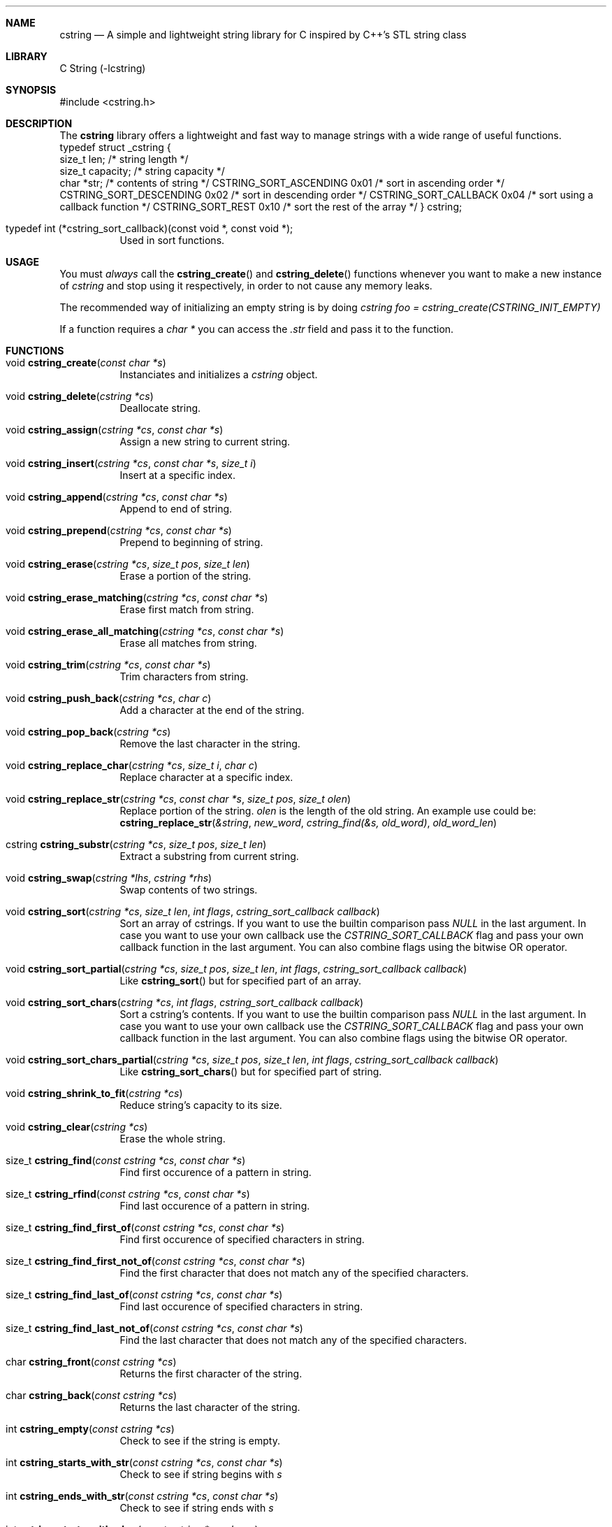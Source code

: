 .Dd cstring\-VERSION
.Dt CSTRING 3
.Sh NAME
.Nm cstring
.Nd A simple and lightweight string library for C inspired by C++'s
STL string class
.Sh LIBRARY
C String (-lcstring)
.Sh SYNOPSIS
#include <cstring.h>
.Sh DESCRIPTION
.Pp
The
.Nm
library offers a lightweight and fast way to manage
strings with a wide range of useful functions.
.Bl -tag -width Ds
typedef struct _cstring {
        size_t len;             /* string length */
        size_t capacity;        /* string capacity */
        char *str;              /* contents of string */
CSTRING_SORT_ASCENDING 0x01     /* sort in ascending order */
CSTRING_SORT_DESCENDING 0x02    /* sort in descending order */
CSTRING_SORT_CALLBACK 0x04      /* sort using a callback function */
CSTRING_SORT_REST 0x10          /* sort the rest of the array */
} cstring;
.It typedef\ int\ (*cstring_sort_callback)(const void *, const void *);
Used in sort functions.
.El
.Sh USAGE
You must
.Ar always
call the
.Fn cstring_create
and
.Fn cstring_delete
functions whenever you want to make a new instance of
.Ar cstring
and stop using it respectively, in order to not cause any memory
leaks.
.Pp
The recommended way of initializing an empty string is by doing
.Ar cstring foo = cstring_create(CSTRING_INIT_EMPTY)
.Pp
If a function requires a
.Ar char *
you can access the
.Ar .str
field and pass it to the function.
.Sh FUNCTIONS
.Bl -tag -width Ds
.It void Fn cstring_create "const char *s"
Instanciates and initializes a
.Ar cstring
object.
.It void Fn cstring_delete "cstring *cs"
Deallocate string.
.It void Fn cstring_assign "cstring *cs" "const char *s"
Assign a new string to current string.
.It void Fn cstring_insert "cstring *cs" "const char *s" "size_t i"
Insert at a specific index.
.It void Fn cstring_append "cstring *cs" "const char *s"
Append to end of string.
.It void Fn cstring_prepend "cstring *cs" "const char *s"
Prepend to beginning of string.
.It void Fn cstring_erase "cstring *cs" "size_t pos" "size_t len"
Erase a portion of the string.
.It void Fn cstring_erase_matching "cstring *cs" "const char *s"
Erase first match from string.
.It void Fn cstring_erase_all_matching "cstring *cs" "const char *s"
Erase all matches from string.
.It void Fn cstring_trim "cstring *cs" "const char *s"
Trim characters from string.
.It void Fn cstring_push_back "cstring *cs" "char c"
Add a character at the end of the string.
.It void Fn cstring_pop_back "cstring *cs"
Remove the last character in the string.
.It void Fn cstring_replace_char "cstring *cs" "size_t i" "char c"
Replace character at a specific index.
.It void Fn cstring_replace_str "cstring *cs" "const char *s" "size_t pos" "size_t olen"
Replace portion of the string.
.Ar olen
is the length of the old string.
An example use could be:
.br
.Fn cstring_replace_str "&string" "new_word" "cstring_find(&s, old_word)" "old_word_len"
.It cstring Fn cstring_substr "cstring *cs" "size_t pos" "size_t len"
Extract a substring from current string.
.It void Fn cstring_swap "cstring *lhs" "cstring *rhs"
Swap contents of two strings.
.It void Fn cstring_sort "cstring *cs" "size_t len" "int flags" "cstring_sort_callback callback"
Sort an array of cstrings.
If you want to use the builtin comparison pass
.Ar NULL
in the last argument.
In case you want to use your own callback use the
.Ar CSTRING_SORT_CALLBACK
flag and pass your own callback function in the last argument.
You can also combine flags using the bitwise OR operator.
.It void Fn cstring_sort_partial "cstring *cs" "size_t pos" "size_t len" "int flags" "cstring_sort_callback callback"
Like
.Fn cstring_sort
but for specified part of an array.
.It void Fn cstring_sort_chars "cstring *cs" "int flags" "cstring_sort_callback callback"
Sort a cstring's contents.
If you want to use the builtin comparison pass
.Ar NULL
in the last argument.
In case you want to use your own callback use the
.Ar CSTRING_SORT_CALLBACK
flag and pass your own callback function in the last argument.
You can also combine flags using the bitwise OR operator.
.It void Fn cstring_sort_chars_partial "cstring *cs" "size_t pos" "size_t len" "int flags" "cstring_sort_callback callback"
Like
.Fn cstring_sort_chars
but for specified part of string.
.It void Fn cstring_shrink_to_fit "cstring *cs"
Reduce string's capacity to its size.
.It void Fn cstring_clear "cstring *cs"
Erase the whole string.
.It size_t Fn cstring_find "const cstring *cs" "const char *s"
Find first occurence of a pattern in string.
.It size_t Fn cstring_rfind "const cstring *cs" "const char *s"
Find last occurence of a pattern in string.
.It size_t Fn cstring_find_first_of "const cstring *cs" "const char *s"
Find first occurence of specified characters in string.
.It size_t Fn cstring_find_first_not_of "const cstring *cs" "const char *s"
Find the first character that does not match any of the specified characters.
.It size_t Fn cstring_find_last_of "const cstring *cs" "const char *s"
Find last occurence of specified characters in string.
.It size_t Fn cstring_find_last_not_of "const cstring *cs" "const char *s"
Find the last character that does not match any of the specified characters.
.It char Fn cstring_front "const cstring *cs"
Returns the first character of the string.
.It char Fn cstring_back "const cstring *cs"
Returns the last character of the string.
.It int Fn cstring_empty "const cstring *cs"
Check to see if the string is empty.
.It int Fn cstring_starts_with_str "const cstring *cs" "const char *s"
Check to see if string begins with
.Ar s
.It int Fn cstring_ends_with_str "const cstring *cs" "const char *s"
Check to see if string ends with
.Ar s
.It int Fn cstring_starts_with_char "const cstring *cs" "char c"
Check to see if string starts with
.Ar c
.It int Fn cstring_ends_with_char "const cstring *cs" "char c"
Check to see if string ends with
.Ar c
.It void Fn *cstring_data "const cstring *cs"
Get string's content in raw bytes.
.It char Fn *cstring_copy "const char *s"
Make a copy of a given
.Ar const\ char\ *
.It void Fn cstring_resize "cstring *cs" "size_t newcapacity"
Resize the
.Ar str
array inside a given
.Ar cstring
struct.
.It cstring Fn *cstring_getline "FILE *fd" "cstring *cs" "char delim"
Read a line from a
.Ar FILE
stream.
Similar behavior to
.Ar stdio's\ getline
.It int Fn cstring_equal "const cstring *lhs" "const cstring *rhs"
Check if lhs == rhs
.It int Fn cstring_greater "const cstring *lhs" "const cstring *rhs"
Check if lhs > rhs
.It int Fn cstring_greater_or_equal "const cstring *lhs" "const cstring *rhs"
Check if lhs >= rhs
.It int Fn cstring_less "const cstring *lhs" "const cstring *rhs"
Check if lhs < rhs
.It int Fn cstring_less_or_equal "const cstring *lhs" "const cstring *rhs"
Check if lhs <= rhs
.El
.Sh MACROS
.Bl -tag -width Ds
.It Fn CSTRING_OUT_OF_BOUNDS "len" "pos"
Check if
.Ar pos
is out of bounds (pos > len).
.It Fn CSTRING_ARR_LEN "x"
Determine an array's length.
The macro must be called in the same function the array is declared.
.It Fn CSTRING_MALLOC "ptr" "size"
Allocate memory with error cheking.
.El
.Sh CONSTANTS
.Bl -tag -width Ds
.It CSTRING_NPOS
This constant signifies that a pattern hasn't been found inside
the string.
Its value is -1.
.It CSTRING_INIT_EMPTY
Used with
.Fn cstring_create
in case the string is to be initliazed as empty.
.El
.Sh AUTHORS
.An Christos Margiolis Aq Mt christos@margiolis.net
